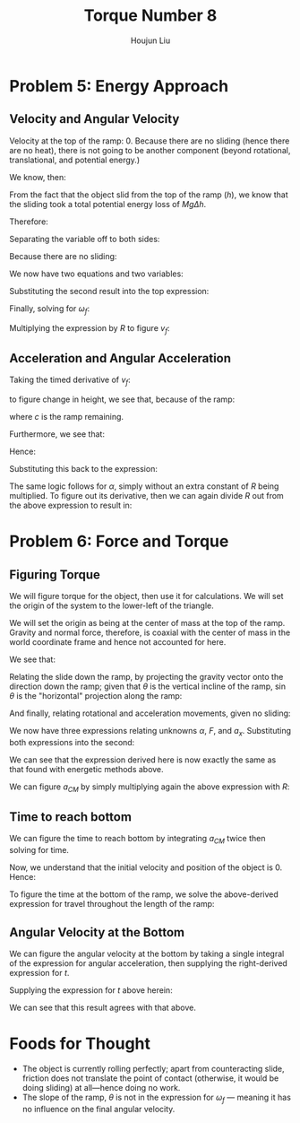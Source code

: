 :PROPERTIES:
:ID:       C74E94DF-D5B9-44C4-A49E-B08AC4E54542
:END:
#+title: Torque Number 8
#+author: Houjun Liu

* Problem 5: Energy Approach

** Velocity and Angular Velocity
Velocity at the top of the ramp: $0$. Because there are no sliding (hence there are no heat), there is not going to be another component (beyond rotational, translational, and potential energy.)

We know, then:

\begin{equation}
   \Delta KE +\Delta PE = 0 
\end{equation}

From the fact that the object slid from the top of the ramp ($h$), we know that the sliding took a total potential energy loss of $Mg\Delta h$. 

Therefore:

\begin{equation}
   -Mgh + \frac{1}{2} M{v_f}^2 + \frac{1}{2}I_o {\omega_f}^2 = 0
\end{equation}

Separating the variable off to both sides:

\begin{align}
    &\frac{1}{2} M{v_f}^2 + \frac{1}{2}I_o {\omega_f}^2 = Mgh\\
\Rightarrow & M{v_f}^2 + I_o {\omega_f}^2 = 2 Mgh
\end{align}

Because there are no sliding:

\begin{equation}
   {\omega_f} R = v_f
\end{equation}

We now have two equations and two variables:

\begin{equation}
   \begin{cases}
    M{v_f}^2 + I_o {\omega_f}^2 = 2 Mgh\\
   {\omega_f} R = v_f
\end{cases}
\end{equation}

Substituting the second result into the top expression:

\begin{equation}
   M{\omega_f}^2 R^2 + I_0{\omega_f}^2 = 2Mgh
\end{equation}

Finally, solving for $\omega_f$:

\begin{align}
    &{\omega_f}^2(M R^2 + I_0) = 2Mgh\\
\Rightarrow &{\omega_f}^2 = \frac{2Mgh}{(M R^2 + I_0)}\\
\Rightarrow &{\omega_f} = \sqrt{\frac{2Mgh}{M R^2 + I_0}}\ \blacksquare
\end{align}

Multiplying the expression by $R$ to figure $v_f$:

\begin{equation}
v_f = R\sqrt{\frac{2Mgh}{M R^2 + I_0}}\ \blacksquare
\end{equation}

** Acceleration and Angular Acceleration
Taking the timed derivative of $v_f$:

\begin{equation}
   a_{CM} = \frac{R}{2\sqrt{\frac{2Mg}{M R^2 + I_0}}} \frac{2Mgh}{M R^2 + I_0}} \frac{dh}{dt}
\end{equation}

to figure change in height, we see that, because of the ramp:

\begin{equation}
   \frac{dh}{dt} = \frac{d c}{dt} \sin\theta
\end{equation}

where $c$ is the ramp remaining.

Furthermore, we see that:

\begin{equation}
   \frac{dc}{dt} = \vec{v}
\end{equation}

Hence:

\begin{equation}
 \frac{dh}{dt} =  R\sqrt{\frac{2Mgh}{M R^2 + I_0}}\sin\theta
\end{equation}

Substituting this back to the expression:

\begin{align}
   a_{CM} &= \frac{R}{2\sqrt{\frac{2Mgh}{M R^2 + I_0}}} \frac{2Mg}{M R^2 + I_0}  R\sqrt{\frac{2Mgh}{M R^2 + I_0}}\sin\theta\\
&= R^2  \frac{Mg}{M R^2 + I_0} \sin\theta\ \blacksquare
\end{align}

The same logic follows for $\alpha$, simply without an extra constant of $R$ being multiplied. To figure out its derivative, then we can again divide $R$ out from the above expression to result in:

\begin{align}
   \alpha_{CM} &= R \frac{Mg}{M R^2 + I_0} \sin\theta\ \blacksquare
\end{align}

* Problem 6: Force and Torque 

** Figuring Torque
We will figure torque for the object, then use it for calculations. We will set the origin of the system to the lower-left of the triangle.

We will set the origin as being at the center of mass at the top of the ramp. Gravity and normal force, therefore, is coaxial with the center of mass in the world coordinate frame and hence not accounted for here.

We see that:

\begin{equation}
   I_0\alpha = -RF 
\end{equation}

Relating the slide down the ramp, by projecting the gravity vector onto the direction down the ramp; given that $\theta$ is the vertical incline of the ramp, $\sin\theta$ is the "horizontal" projection along the ramp:

\begin{equation}
Mg\sin\theta - F = Ma_x
\end{equation}

And finally, relating rotational and acceleration movements, given no sliding:

\begin{equation}
   a_x = R\alpha 
\end{equation}

We now have three expressions relating unknowns $\alpha$, $F$, and $a_x$. Substituting both expressions into the second:

\begin{align}
   &F = \frac{I_0\alpha}{R} \\
\Rightarrow & Ma_x = Mg\sin\theta - \frac{I_0\alpha}{R} \\
\Rightarrow & MR\alpha = Mg\sin\theta - \frac{I_0\alpha}{R} \\
\Rightarrow & MR\alpha + \frac{I_0\alpha}{R}= Mg\sin\theta  \\
\Rightarrow & \alpha\left(MR + \frac{I_0}{R}\right)= Mg\sin\theta  \\
\Rightarrow & \alpha\left(\frac{MR^2+I_0}{R}\right)= Mg\sin\theta  \\
\Rightarrow & \alpha= Mg\sin\theta \left(\frac{R}{MR^2+I_0}\right) \\
\Rightarrow & \alpha= R\left\frac{Mg\sin\theta }{MR^2+I_0}\right\ \blacksquare
\end{align}

We can see that the expression derived here is now exactly the same as that found with energetic methods above.

We can figure $a_{CM}$ by simply multiplying again the above expression with $R$:

\begin{equation}
   a_{CM} = R^2\left\frac{Mg\sin\theta }{MR^2+I_0}\right\ \blacksquare
\end{equation}

** Time to reach bottom
We can figure the time to reach bottom by integrating $a_{CM}$ twice then solving for time.

\begin{equation}
   \iint R^2\left\frac{Mg\sin\theta }{MR^2+I_0}\right\ dt
\end{equation}

Now, we understand that the initial velocity and position of the object is $0$. Hence:

\begin{equation}
   \iint R^2\left\frac{Mg\sin\theta }{MR^2+I_0}\right\ dt = R^2\left\frac{Mg\sin\theta }{MR^2+I_0}\right \frac{t^2}{2}
\end{equation}

To figure the time at the bottom of the ramp, we solve the above-derived expression for travel throughout the length of the ramp:

\begin{align}
    &\left\frac{R^2Mg\sin\theta }{MR^2+I_0}\right \frac{t^2}{2} = \frac{h}{\sin\theta} \\
\Rightarrow\ &t^2 = \frac{MR^2+I_0}{R^2Mg\sin\theta }\frac{2h}{\sin\theta} \\
\Rightarrow\ &t = \sqrt{\frac{MR^2+I_0}{R^2Mg\sin\theta }\frac{2h}{\sin\theta} }\\
\Rightarrow\ &t = \frac{1}{R\sin\theta} \sqrt{\frac{2h(MR^2+I_0)}{Mg}}\ \blacksquare
\end{align}

** Angular Velocity at the Bottom
We can figure the angular velocity at the bottom by taking a single integral of the expression for angular acceleration, then supplying the right-derived expression for $t$.

\begin{equation}
\int \alpha\ dt = \omega = tR\left\frac{Mg\sin\theta }{MR^2+I_0}\right
\end{equation}

Supplying the expression for $t$ above herein:

\begin{align}
    \omega_f &= R\left(\frac{1}{R\sin\theta} \sqrt{\frac{2h(MR^2+I_0)}{Mg}}\right)\left\frac{Mg\sin\theta }{MR^2+I_0}\right\\
&= \sqrt{\frac{2h(MR^2+I_0)}{Mg}}\left\frac{Mg}{MR^2+I_0}\right\\
&= \sqrt{\frac{2h(MR^2+I_0)}{Mg}}\sqrt{\left(\frac{Mg}{MR^2+I_0}\right)^2}\\
&= \sqrt{\frac{2Mgh}{MR^2+I_0}}\ \blacksquare
\end{align}

We can see that this result agrees with that above.

* Foods for Thought
- The object is currently rolling perfectly; apart from counteracting slide, friction does not translate the point of contact (otherwise, it would be doing sliding) at all---hence doing no work.
- The slope of the ramp, $\theta$ is not in the expression for $\omega_f$ --- meaning it has no influence on the final angular velocity.
